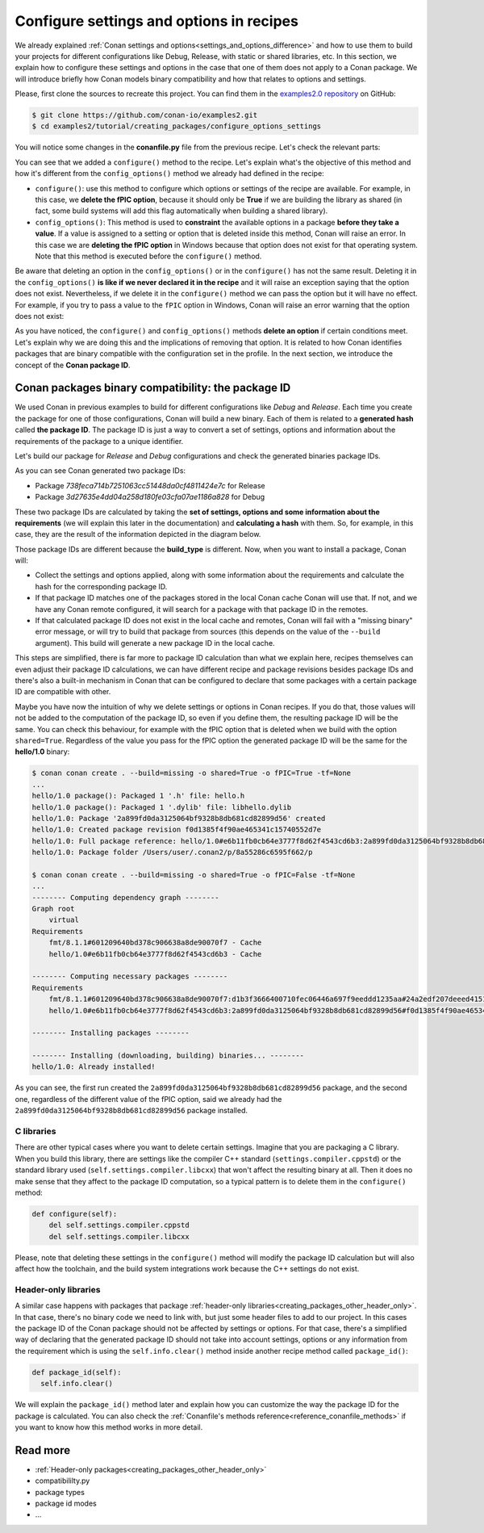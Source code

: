 .. _tutorial_creating_configure:

Configure settings and options in recipes
=========================================

We already explained :ref:`Conan settings and options<settings_and_options_difference>`
and how to use them to build your projects for different configurations like Debug,
Release, with static or shared libraries, etc. In this section, we explain how to
configure these settings and options in the case that one of them does not apply to a
Conan package. We will introduce briefly how Conan models binary compatibility and how
that relates to options and settings.

Please, first clone the sources to recreate this project. You can find them in the
`examples2.0 repository <https://github.com/conan-io/examples2>`_ on GitHub:

.. code-block:: bash

    $ git clone https://github.com/conan-io/examples2.git
    $ cd examples2/tutorial/creating_packages/configure_options_settings

You will notice some changes in the **conanfile.py** file from the previous recipe.
Let's check the relevant parts:

.. code-block:: python
    :emphasize-lines: 21

    class helloRecipe(ConanFile):
        name = "hello"
        version = "1.0"

        ...
        options = {"shared": [True, False], 
                   "fPIC": [True, False],
                   "with_fmt": [True, False]}

        default_options = {"shared": False, 
                           "fPIC": True,
                           "with_fmt": True}
        ...

        def config_options(self):
            if self.settings.os == "Windows":
                del self.options.fPIC

        def configure(self):
            if self.options.shared:
                del self.options.fPIC
        ...


You can see that we added a ``configure()`` method to the recipe. Let's explain what's the
objective of this method and how it's different from the ``config_options()`` method we
already had defined in the recipe:

* ``configure()``: use this method to configure which options or settings of the recipe
  are available. For example, in this case, we **delete the fPIC option**, because it
  should only be **True** if we are building the library as shared (in fact, some build
  systems will add this flag automatically when building a shared library).


* ``config_options()``: This method is used to **constraint** the available options in a
  package **before they take a value**. If a value is assigned to a setting or option that is
  deleted inside this method, Conan will raise an error. In this case we are **deleting
  the fPIC option** in Windows because that option does not exist for that operating
  system. Note that this method is executed before the ``configure()`` method.

Be aware that deleting an option in the ``config_options()`` or in the ``configure()`` has
not the same result. Deleting it in the ``config_options()`` **is like if we never declared
it in the recipe** and it will raise an exception saying that the option does not exist.
Nevertheless, if we delete it in the ``configure()`` method we can pass the option but it
will have no effect. For example, if you try to pass a value to the ``fPIC`` option in
Windows, Conan will raise an error warning that the option does not exist:

.. code-block:: text
    :caption: Windows

    $ conan create . --build=missing -o fPIC=True
    ...
    -------- Computing dependency graph --------
    ERROR: option 'fPIC' doesn't exist
    Possible options are ['shared', 'with_fmt']


As you have noticed, the ``configure()`` and ``config_options()`` methods **delete an
option** if certain conditions meet. Let's explain why we are doing this and the
implications of removing that option. It is related to how Conan identifies packages that
are binary compatible with the configuration set in the profile. In the next section, we
introduce the concept of the **Conan package ID**.

Conan packages binary compatibility: the **package ID**
-------------------------------------------------------

We used Conan in previous examples to build for different configurations like *Debug* and
*Release*. Each time you create the package for one of those configurations, Conan will
build a new binary. Each of them is related to a **generated hash** called **the package
ID**. The package ID is just a way to convert a set of settings, options and information
about the requirements of the package to a unique identifier. 

Let's build our package for *Release* and *Debug* configurations and check
the generated binaries package IDs.

.. code-block:: bash
    :emphasize-lines: 6,19,29,42
    
    $ conan create . --build=missing -s build_type=Release -tf=None # -tf=None will skip buildiing the test_package
    ...
    [ 50%] Building CXX object CMakeFiles/hello.dir/src/hello.cpp.o
    [100%] Linking CXX static library libhello.a
    [100%] Built target hello
    hello/1.0: Package '738feca714b7251063cc51448da0cf4811424e7c' built
    hello/1.0: Build folder /Users/user/.conan2/p/tmp/7fe7f5af0ef27552/b/build/Release
    hello/1.0: Generated conaninfo.txt
    hello/1.0: Generating the package
    hello/1.0: Temporary package folder /Users/user/.conan2/p/tmp/7fe7f5af0ef27552/p
    hello/1.0: Calling package()
    hello/1.0: CMake command: cmake --install "/Users/user/.conan2/p/tmp/7fe7f5af0ef27552/b/build/Release" --prefix "/Users/user/.conan2/p/tmp/7fe7f5af0ef27552/p"
    hello/1.0: RUN: cmake --install "/Users/user/.conan2/p/tmp/7fe7f5af0ef27552/b/build/Release" --prefix "/Users/user/.conan2/p/tmp/7fe7f5af0ef27552/p"
    -- Install configuration: "Release"
    -- Installing: /Users/user/.conan2/p/tmp/7fe7f5af0ef27552/p/lib/libhello.a
    -- Installing: /Users/user/.conan2/p/tmp/7fe7f5af0ef27552/p/include/hello.h
    hello/1.0 package(): Packaged 1 '.h' file: hello.h
    hello/1.0 package(): Packaged 1 '.a' file: libhello.a
    hello/1.0: Package '738feca714b7251063cc51448da0cf4811424e7c' created
    hello/1.0: Created package revision 3bd9faedc711cbb4fdf10b295268246e
    hello/1.0: Full package reference: hello/1.0#e6b11fb0cb64e3777f8d62f4543cd6b3:738feca714b7251063cc51448da0cf4811424e7c#3bd9faedc711cbb4fdf10b295268246e
    hello/1.0: Package folder /Users/user/.conan2/p/5c497cbb5421cbda/p

    $ conan create . --build=missing -s build_type=Debug -tf=None # -tf=None will skip buildiing the test_package
    ...
    [ 50%] Building CXX object CMakeFiles/hello.dir/src/hello.cpp.o
    [100%] Linking CXX static library libhello.a
    [100%] Built target hello
    hello/1.0: Package '3d27635e4dd04a258d180fe03cfa07ae1186a828' built
    hello/1.0: Build folder /Users/user/.conan2/p/tmp/19a2e552db727a2b/b/build/Debug
    hello/1.0: Generated conaninfo.txt
    hello/1.0: Generating the package
    hello/1.0: Temporary package folder /Users/user/.conan2/p/tmp/19a2e552db727a2b/p
    hello/1.0: Calling package()
    hello/1.0: CMake command: cmake --install "/Users/user/.conan2/p/tmp/19a2e552db727a2b/b/build/Debug" --prefix "/Users/user/.conan2/p/tmp/19a2e552db727a2b/p"
    hello/1.0: RUN: cmake --install "/Users/user/.conan2/p/tmp/19a2e552db727a2b/b/build/Debug" --prefix "/Users/user/.conan2/p/tmp/19a2e552db727a2b/p"
    -- Install configuration: "Debug"
    -- Installing: /Users/user/.conan2/p/tmp/19a2e552db727a2b/p/lib/libhello.a
    -- Installing: /Users/user/.conan2/p/tmp/19a2e552db727a2b/p/include/hello.h
    hello/1.0 package(): Packaged 1 '.h' file: hello.h
    hello/1.0 package(): Packaged 1 '.a' file: libhello.a
    hello/1.0: Package '3d27635e4dd04a258d180fe03cfa07ae1186a828' created
    hello/1.0: Created package revision 67b887a0805c2a535b58be404529c1fe
    hello/1.0: Full package reference: hello/1.0#e6b11fb0cb64e3777f8d62f4543cd6b3:3d27635e4dd04a258d180fe03cfa07ae1186a828#67b887a0805c2a535b58be404529c1fe
    hello/1.0: Package folder /Users/user/.conan2/p/c7796386fcad5369/p

As you can see Conan generated two package IDs:

* Package *738feca714b7251063cc51448da0cf4811424e7c* for Release
* Package *3d27635e4dd04a258d180fe03cfa07ae1186a828* for Debug

These two package IDs are calculated by taking the **set of settings, options and some
information about the requirements** (we will explain this later in the documentation) and
**calculating a hash** with them. So, for example, in this case, they are the result of the
information depicted in the diagram below.

.. image:: /images/conan-package_id.png
   :width: 680 px
   :align: center

Those package IDs are different because the **build_type** is different. Now, when you want
to install a package, Conan will:

* Collect the settings and options applied, along with some information about the
  requirements and calculate the hash for the corresponding package ID.

* If that package ID matches one of the packages stored in the local Conan cache Conan
  will use that. If not, and we have any Conan remote configured, it will search for a
  package with that package ID in the remotes.

* If that calculated package ID does not exist in the local cache and remotes, Conan will
  fail with a "missing binary" error message, or will try to build that package from
  sources (this depends on the value of the ``--build`` argument). This build will
  generate a new package ID in the local cache.

This steps are simplified, there is far more to package ID calculation than what we
explain here, recipes themselves can even adjust their package ID calculations, we can
have different recipe and package revisions besides package IDs and there's also a
built-in mechanism in Conan that can be configured to declare that some packages with a
certain package ID are compatible with other.

Maybe you have now the intuition of why we delete settings or options in Conan recipes.
If you do that, those values will not be added to the computation of the package ID, so
even if you define them, the resulting package ID will be the same. You can check this
behaviour, for example with the fPIC option that is deleted when we build with the
option ``shared=True``. Regardless of the value you pass for the fPIC option the generated
package ID will be the same for the **hello/1.0** binary:

.. code-block:: bash
    
    $ conan conan create . --build=missing -o shared=True -o fPIC=True -tf=None
    ...
    hello/1.0 package(): Packaged 1 '.h' file: hello.h
    hello/1.0 package(): Packaged 1 '.dylib' file: libhello.dylib
    hello/1.0: Package '2a899fd0da3125064bf9328b8db681cd82899d56' created
    hello/1.0: Created package revision f0d1385f4f90ae465341c15740552d7e
    hello/1.0: Full package reference: hello/1.0#e6b11fb0cb64e3777f8d62f4543cd6b3:2a899fd0da3125064bf9328b8db681cd82899d56#f0d1385f4f90ae465341c15740552d7e
    hello/1.0: Package folder /Users/user/.conan2/p/8a55286c6595f662/p

    $ conan conan create . --build=missing -o shared=True -o fPIC=False -tf=None
    ...
    -------- Computing dependency graph --------
    Graph root
        virtual
    Requirements
        fmt/8.1.1#601209640bd378c906638a8de90070f7 - Cache
        hello/1.0#e6b11fb0cb64e3777f8d62f4543cd6b3 - Cache

    -------- Computing necessary packages --------
    Requirements
        fmt/8.1.1#601209640bd378c906638a8de90070f7:d1b3f3666400710fec06446a697f9eeddd1235aa#24a2edf207deeed4151bd87bca4af51c - Skip
        hello/1.0#e6b11fb0cb64e3777f8d62f4543cd6b3:2a899fd0da3125064bf9328b8db681cd82899d56#f0d1385f4f90ae465341c15740552d7e - Cache

    -------- Installing packages --------

    -------- Installing (downloading, building) binaries... --------
    hello/1.0: Already installed!

As you can see, the first run created the ``2a899fd0da3125064bf9328b8db681cd82899d56``
package, and the second one, regardless of the different value of the fPIC option, said we
already had the ``2a899fd0da3125064bf9328b8db681cd82899d56`` package installed.

C libraries
^^^^^^^^^^^

There are other typical cases where you want to delete certain settings. Imagine that you
are packaging a C library. When you build this library, there are settings like the
compiler C++ standard (``settings.compiler.cppstd``) or the standard library used
(``self.settings.compiler.libcxx``) that won't affect the resulting binary at all. Then it
does no make sense that they affect to the package ID computation, so a typical pattern is
to delete them in the ``configure()`` method:

.. code-block:: python
    
    def configure(self):
        del self.settings.compiler.cppstd
        del self.settings.compiler.libcxx

Please, note that deleting these settings in the ``configure()`` method will modify the
package ID calculation but will also affect how the toolchain, and the build system
integrations work because the C++ settings do not exist.

Header-only libraries
^^^^^^^^^^^^^^^^^^^^^

A similar case happens with packages that package :ref:`header-only
libraries<creating_packages_other_header_only>`. In that case,
there's no binary code we need to link with, but just some header files to add to our
project. In this cases the package ID of the Conan package should not be affected by
settings or options. For that case, there's a simplified way of declaring that the
generated package ID should not take into account settings, options or any information
from the requirement which is using the ``self.info.clear()`` method inside another recipe
method called ``package_id()``:

.. code-block:: python
    
    def package_id(self):
      self.info.clear()

We will explain the ``package_id()`` method later and explain how you can customize the
way the package ID for the package is calculated. You can also check the :ref:`Conanfile's
methods reference<reference_conanfile_methods>` if you want to know how this method works in
more detail.

Read more
---------

- :ref:`Header-only packages<creating_packages_other_header_only>`
- compatibililty.py
- package types
- package id modes
- ...